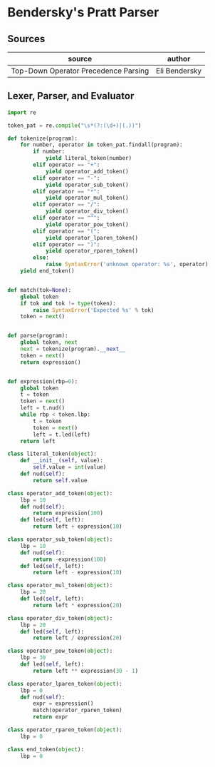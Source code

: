 * Bendersky's Pratt Parser

** Sources

| source                               | author        |
|--------------------------------------+---------------|
| Top-Down Operator Precedence Parsing | Eli Bendersky |

** Lexer, Parser, and Evaluator

#+begin_src python
  import re

  token_pat = re.compile("\s*(?:(\d+)|(.))")

  def tokenize(program):
      for number, operator in token_pat.findall(program):
          if number:
              yield literal_token(number)
          elif operator == "+":
              yield operator_add_token()
          elif operator == "-":
              yield operator_sub_token()
          elif operator == "*":
              yield operator_mul_token()
          elif operator == "/":
              yield operator_div_token()
          elif operator == "^":
              yield operator_pow_token()
          elif operator == "(":
              yield operator_lparen_token()
          elif operator == ")":
              yield operator_rparen_token()
          else:
              raise SyntaxError('unknown operator: %s', operator)
      yield end_token()


  def match(tok=None):
      global token
      if tok and tok != type(token):
          raise SyntaxError('Expected %s' % tok)
      token = next()


  def parse(program):
      global token, next
      next = tokenize(program).__next__
      token = next()
      return expression()


  def expression(rbp=0):
      global token
      t = token
      token = next()
      left = t.nud()
      while rbp < token.lbp:
          t = token
          token = next()
          left = t.led(left)
      return left

  class literal_token(object):
      def __init__(self, value):
          self.value = int(value)
      def nud(self):
          return self.value

  class operator_add_token(object):
      lbp = 10
      def nud(self):
          return expression(100)
      def led(self, left):
          return left + expression(10)

  class operator_sub_token(object):
      lbp = 10
      def nud(self):
          return -expression(100)
      def led(self, left):
          return left - expression(10)

  class operator_mul_token(object):
      lbp = 20
      def led(self, left):
          return left * expression(20)

  class operator_div_token(object):
      lbp = 20
      def led(self, left):
          return left / expression(20)

  class operator_pow_token(object):
      lbp = 30
      def led(self, left):
          return left ** expression(30 - 1)

  class operator_lparen_token(object):
      lbp = 0
      def nud(self):
          expr = expression()
          match(operator_rparen_token)
          return expr

  class operator_rparen_token(object):
      lbp = 0

  class end_token(object):
      lbp = 0
#+end_src

